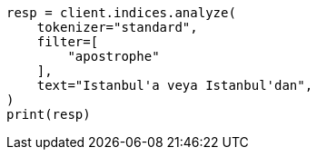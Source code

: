 // This file is autogenerated, DO NOT EDIT
// analysis/tokenfilters/apostrophe-tokenfilter.asciidoc:22

[source, python]
----
resp = client.indices.analyze(
    tokenizer="standard",
    filter=[
        "apostrophe"
    ],
    text="Istanbul'a veya Istanbul'dan",
)
print(resp)
----
